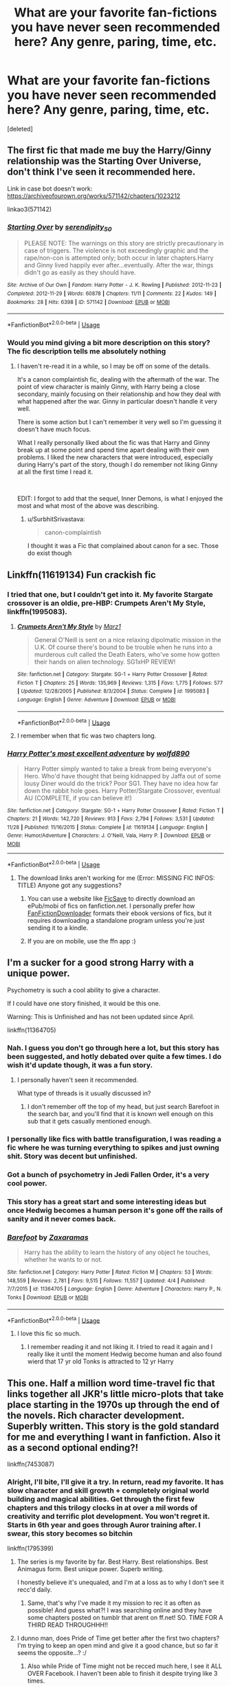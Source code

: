 #+TITLE: What are your favorite fan-fictions you have never seen recommended here? Any genre, paring, time, etc.

* What are your favorite fan-fictions you have never seen recommended here? Any genre, paring, time, etc.
:PROPERTIES:
:Score: 84
:DateUnix: 1576616235.0
:DateShort: 2019-Dec-18
:END:
[deleted]


** The first fic that made me buy the Harry/Ginny relationship was the Starting Over Universe, don't think I've seen it recommended here.

Link in case bot doesn't work: [[https://archiveofourown.org/works/571142/chapters/1023212]]

linkao3(571142)
:PROPERTIES:
:Author: Mat_Snow
:Score: 10
:DateUnix: 1576632876.0
:DateShort: 2019-Dec-18
:END:

*** [[https://archiveofourown.org/works/571142][*/Starting Over/*]] by [[https://www.archiveofourown.org/users/serendipity_50/pseuds/serendipity_50][/serendipity_50/]]

#+begin_quote
  PLEASE NOTE: The warnings on this story are strictly precautionary in case of triggers. The violence is not exceedingly graphic and the rape/non-con is attempted only; both occur in later chapters.Harry and Ginny lived happily ever after...eventually. After the war, things didn't go as easily as they should have.
#+end_quote

^{/Site/:} ^{Archive} ^{of} ^{Our} ^{Own} ^{*|*} ^{/Fandom/:} ^{Harry} ^{Potter} ^{-} ^{J.} ^{K.} ^{Rowling} ^{*|*} ^{/Published/:} ^{2012-11-23} ^{*|*} ^{/Completed/:} ^{2012-11-29} ^{*|*} ^{/Words/:} ^{60878} ^{*|*} ^{/Chapters/:} ^{11/11} ^{*|*} ^{/Comments/:} ^{22} ^{*|*} ^{/Kudos/:} ^{149} ^{*|*} ^{/Bookmarks/:} ^{28} ^{*|*} ^{/Hits/:} ^{6398} ^{*|*} ^{/ID/:} ^{571142} ^{*|*} ^{/Download/:} ^{[[https://archiveofourown.org/downloads/571142/Starting%20Over.epub?updated_at=1387599849][EPUB]]} ^{or} ^{[[https://archiveofourown.org/downloads/571142/Starting%20Over.mobi?updated_at=1387599849][MOBI]]}

--------------

*FanfictionBot*^{2.0.0-beta} | [[https://github.com/tusing/reddit-ffn-bot/wiki/Usage][Usage]]
:PROPERTIES:
:Author: FanfictionBot
:Score: 5
:DateUnix: 1576632892.0
:DateShort: 2019-Dec-18
:END:


*** Would you mind giving a bit more description on this story? The fic description tells me absolutely nothing
:PROPERTIES:
:Author: AskMeAboutKtizo
:Score: 5
:DateUnix: 1576684844.0
:DateShort: 2019-Dec-18
:END:

**** I haven't re-read it in a while, so I may be off on some of the details.

It's a canon complaintish fic, dealing with the aftermath of the war. The point of view character is mainly Ginny, with Harry being a close secondary, mainly focusing on their relationship and how they deal with what happened after the war. Ginny in particular doesn't handle it very well.

There is some action but I can't remember it very well so I'm guessing it doesn't have much focus.

What I really personally liked about the fic was that Harry and Ginny break up at some point and spend time apart dealing with their own problems. I liked the new characters that were introduced, especially during Harry's part of the story, though I do remember not liking Ginny at all the first time I read it.

​

EDIT: I forgot to add that the sequel, Inner Demons, is what I enjoyed the most and what most of the above was describing.
:PROPERTIES:
:Author: Mat_Snow
:Score: 5
:DateUnix: 1576687534.0
:DateShort: 2019-Dec-18
:END:

***** u/SurbhitSrivastava:
#+begin_quote
  canon-complaintish
#+end_quote

I thought it was a Fic that complained about canon for a sec. Those do exist though
:PROPERTIES:
:Author: SurbhitSrivastava
:Score: 3
:DateUnix: 1576748256.0
:DateShort: 2019-Dec-19
:END:


** Linkffn(11619134) Fun crackish fic
:PROPERTIES:
:Author: Inreet
:Score: 7
:DateUnix: 1576624403.0
:DateShort: 2019-Dec-18
:END:

*** I tried that one, but I couldn't get into it. My favorite Stargate crossover is an oldie, pre-HBP: Crumpets Aren't My Style, linkffn(1995083).
:PROPERTIES:
:Author: TheWhiteSquirrel
:Score: 5
:DateUnix: 1576639709.0
:DateShort: 2019-Dec-18
:END:

**** [[https://www.fanfiction.net/s/1995083/1/][*/Crumpets Aren't My Style/*]] by [[https://www.fanfiction.net/u/389478/Marz1][/Marz1/]]

#+begin_quote
  General O'Neill is sent on a nice relaxing dipolmatic mission in the U.K. Of course there's bound to be trouble when he runs into a murderous cult called the Death Eaters, who've some how gotten their hands on alien technology. SG1xHP REVIEW!
#+end_quote

^{/Site/:} ^{fanfiction.net} ^{*|*} ^{/Category/:} ^{Stargate:} ^{SG-1} ^{+} ^{Harry} ^{Potter} ^{Crossover} ^{*|*} ^{/Rated/:} ^{Fiction} ^{T} ^{*|*} ^{/Chapters/:} ^{25} ^{*|*} ^{/Words/:} ^{135,969} ^{*|*} ^{/Reviews/:} ^{1,315} ^{*|*} ^{/Favs/:} ^{1,775} ^{*|*} ^{/Follows/:} ^{577} ^{*|*} ^{/Updated/:} ^{12/28/2005} ^{*|*} ^{/Published/:} ^{8/3/2004} ^{*|*} ^{/Status/:} ^{Complete} ^{*|*} ^{/id/:} ^{1995083} ^{*|*} ^{/Language/:} ^{English} ^{*|*} ^{/Genre/:} ^{Adventure} ^{*|*} ^{/Download/:} ^{[[http://www.ff2ebook.com/old/ffn-bot/index.php?id=1995083&source=ff&filetype=epub][EPUB]]} ^{or} ^{[[http://www.ff2ebook.com/old/ffn-bot/index.php?id=1995083&source=ff&filetype=mobi][MOBI]]}

--------------

*FanfictionBot*^{2.0.0-beta} | [[https://github.com/tusing/reddit-ffn-bot/wiki/Usage][Usage]]
:PROPERTIES:
:Author: FanfictionBot
:Score: 3
:DateUnix: 1576639729.0
:DateShort: 2019-Dec-18
:END:


**** I remember when that fic was two chapters long.
:PROPERTIES:
:Author: writerdragonfly
:Score: 1
:DateUnix: 1576645306.0
:DateShort: 2019-Dec-18
:END:


*** [[https://www.fanfiction.net/s/11619134/1/][*/Harry Potter's most excellent adventure/*]] by [[https://www.fanfiction.net/u/4666366/wolfd890][/wolfd890/]]

#+begin_quote
  Harry Potter simply wanted to take a break from being everyone's Hero. Who'd have thought that being kidnapped by Jaffa out of some lousy Diner would do the trick? Poor SG1. They have no idea how far down the rabbit hole goes. Harry Potter/Stargate Crossover, eventual AU (COMPLETE, if you can believe it!)
#+end_quote

^{/Site/:} ^{fanfiction.net} ^{*|*} ^{/Category/:} ^{Stargate:} ^{SG-1} ^{+} ^{Harry} ^{Potter} ^{Crossover} ^{*|*} ^{/Rated/:} ^{Fiction} ^{T} ^{*|*} ^{/Chapters/:} ^{21} ^{*|*} ^{/Words/:} ^{142,720} ^{*|*} ^{/Reviews/:} ^{913} ^{*|*} ^{/Favs/:} ^{2,794} ^{*|*} ^{/Follows/:} ^{3,531} ^{*|*} ^{/Updated/:} ^{11/28} ^{*|*} ^{/Published/:} ^{11/16/2015} ^{*|*} ^{/Status/:} ^{Complete} ^{*|*} ^{/id/:} ^{11619134} ^{*|*} ^{/Language/:} ^{English} ^{*|*} ^{/Genre/:} ^{Humor/Adventure} ^{*|*} ^{/Characters/:} ^{J.} ^{O'Neill,} ^{Vala,} ^{Harry} ^{P.} ^{*|*} ^{/Download/:} ^{[[http://www.ff2ebook.com/old/ffn-bot/index.php?id=11619134&source=ff&filetype=epub][EPUB]]} ^{or} ^{[[http://www.ff2ebook.com/old/ffn-bot/index.php?id=11619134&source=ff&filetype=mobi][MOBI]]}

--------------

*FanfictionBot*^{2.0.0-beta} | [[https://github.com/tusing/reddit-ffn-bot/wiki/Usage][Usage]]
:PROPERTIES:
:Author: FanfictionBot
:Score: 2
:DateUnix: 1576624423.0
:DateShort: 2019-Dec-18
:END:

**** The download links aren't working for me (Error: MISSING FIC INFOS: TITLE) Anyone got any suggestions?
:PROPERTIES:
:Author: jmartkdr
:Score: 1
:DateUnix: 1576626253.0
:DateShort: 2019-Dec-18
:END:

***** You can use a website like [[http://ficsave.xyz/][FicSave]] to directly download an ePub/mobi of fics on fanfiction.net. I personally prefer how [[https://fanfictiondownloader.net/#/home][FanFictionDownloader]] formats their ebook versions of fics, but it requires downloading a standalone program unless you're just sending it to a kindle.
:PROPERTIES:
:Author: Adaire_
:Score: 5
:DateUnix: 1576687787.0
:DateShort: 2019-Dec-18
:END:


***** If you are on mobile, use the ffn app :)
:PROPERTIES:
:Author: luminphoenix
:Score: 1
:DateUnix: 1576688555.0
:DateShort: 2019-Dec-18
:END:


** I'm a sucker for a good strong Harry with a unique power.

Psychometry is such a cool ability to give a character.

If I could have one story finished, it would be this one.

Warning: This is Unfinished and has not been updated since April.

linkffn(11364705)
:PROPERTIES:
:Author: Slip09
:Score: 14
:DateUnix: 1576632088.0
:DateShort: 2019-Dec-18
:END:

*** Nah. I guess you don't go through here a lot, but this story has been suggested, and hotly debated over quite a few times. I do wish it'd update though, it was a fun story.
:PROPERTIES:
:Author: Wassa110
:Score: 15
:DateUnix: 1576638894.0
:DateShort: 2019-Dec-18
:END:

**** I personally haven't seen it recommended.

What type of threads is it usually discussed in?
:PROPERTIES:
:Author: Slip09
:Score: 4
:DateUnix: 1576639241.0
:DateShort: 2019-Dec-18
:END:

***** I don't remember off the top of my head, but just search Barefoot in the search bar, and you'll find that it is known well enough on this sub that it gets casually mentioned enough.
:PROPERTIES:
:Author: Wassa110
:Score: 3
:DateUnix: 1576643632.0
:DateShort: 2019-Dec-18
:END:


*** I personally like fics with battle transfiguration, I was reading a fic where he was turning everything to spikes and just owning shit. Story was decent but unfinished.
:PROPERTIES:
:Author: archalled
:Score: 6
:DateUnix: 1576658479.0
:DateShort: 2019-Dec-18
:END:


*** Got a bunch of psychometry in Jedi Fallen Order, it's a very cool power.
:PROPERTIES:
:Author: Enderborn1123
:Score: 5
:DateUnix: 1576643352.0
:DateShort: 2019-Dec-18
:END:


*** This story has a great start and some interesting ideas but once Hedwig becomes a human person it's gone off the rails of sanity and it never comes back.
:PROPERTIES:
:Author: nouseforausernam
:Score: 5
:DateUnix: 1576686560.0
:DateShort: 2019-Dec-18
:END:


*** [[https://www.fanfiction.net/s/11364705/1/][*/Barefoot/*]] by [[https://www.fanfiction.net/u/5569435/Zaxaramas][/Zaxaramas/]]

#+begin_quote
  Harry has the ability to learn the history of any object he touches, whether he wants to or not.
#+end_quote

^{/Site/:} ^{fanfiction.net} ^{*|*} ^{/Category/:} ^{Harry} ^{Potter} ^{*|*} ^{/Rated/:} ^{Fiction} ^{M} ^{*|*} ^{/Chapters/:} ^{53} ^{*|*} ^{/Words/:} ^{148,559} ^{*|*} ^{/Reviews/:} ^{2,781} ^{*|*} ^{/Favs/:} ^{9,515} ^{*|*} ^{/Follows/:} ^{11,557} ^{*|*} ^{/Updated/:} ^{4/4} ^{*|*} ^{/Published/:} ^{7/7/2015} ^{*|*} ^{/id/:} ^{11364705} ^{*|*} ^{/Language/:} ^{English} ^{*|*} ^{/Genre/:} ^{Adventure} ^{*|*} ^{/Characters/:} ^{Harry} ^{P.,} ^{N.} ^{Tonks} ^{*|*} ^{/Download/:} ^{[[http://www.ff2ebook.com/old/ffn-bot/index.php?id=11364705&source=ff&filetype=epub][EPUB]]} ^{or} ^{[[http://www.ff2ebook.com/old/ffn-bot/index.php?id=11364705&source=ff&filetype=mobi][MOBI]]}

--------------

*FanfictionBot*^{2.0.0-beta} | [[https://github.com/tusing/reddit-ffn-bot/wiki/Usage][Usage]]
:PROPERTIES:
:Author: FanfictionBot
:Score: 4
:DateUnix: 1576632105.0
:DateShort: 2019-Dec-18
:END:

**** I love this fic so much.
:PROPERTIES:
:Author: hypercell57
:Score: 1
:DateUnix: 1576678257.0
:DateShort: 2019-Dec-18
:END:

***** I remember reading it and not liking it. I tried to read it again and I really like it until the moment Hedwig become human and also found wierd that 17 yr old Tonks is attracted to 12 yr Harry
:PROPERTIES:
:Author: GirlWithFlower
:Score: 2
:DateUnix: 1576744211.0
:DateShort: 2019-Dec-19
:END:


** This one. Half a million word time-travel fic that links together all JKR's little micro-plots that take place starting in the 1970s up through the end of the novels. Rich character development. Superbly written. This story is the gold standard for me and everything I want in fanfiction. Also it as a second optional ending?!

linkffn(7453087)
:PROPERTIES:
:Author: cosmicsyren
:Score: 14
:DateUnix: 1576628268.0
:DateShort: 2019-Dec-18
:END:

*** Alright, I'll bite, I'll give it a try. In return, read my favorite. It has slow character and skill growth + completely original world building and magical abilities. Get through the first few chapters and this trilogy clocks in at over a mil words of creativity and terrific plot development. You won't regret it. Starts in 6th year and goes through Auror training after. I swear, this story becomes so bitchin

linkffn(1795399)
:PROPERTIES:
:Author: Sensoray
:Score: 11
:DateUnix: 1576629367.0
:DateShort: 2019-Dec-18
:END:

**** The series is my favorite by far. Best Harry. Best relationships. Best Animagus form. Best unique power. Superb writing.

I honestly believe it's unequaled, and I'm at a loss as to why I don't see it recc'd daily.
:PROPERTIES:
:Author: internetadventures
:Score: 4
:DateUnix: 1576666189.0
:DateShort: 2019-Dec-18
:END:

***** Same, that's why I've made it my mission to rec it as often as possible! And guess what?! I was searching online and they have some chapters posted on tumblr that arent on ff.net! SO. TIME FOR A THIRD READ THROUGHHH!!
:PROPERTIES:
:Author: Sensoray
:Score: 2
:DateUnix: 1576675669.0
:DateShort: 2019-Dec-18
:END:


**** I dunno man, does Pride of Time get better after the first two chapters? I'm trying to keep an open mind and give it a good chance, but so far it seems the opposite...? :/
:PROPERTIES:
:Author: Sensoray
:Score: 2
:DateUnix: 1576640328.0
:DateShort: 2019-Dec-18
:END:

***** Also while Pride of Time might not be recced much here, I see it ALL OVER Facebook. I haven't been able to finish it despite trying like 3 times.
:PROPERTIES:
:Author: crochetawayhpff
:Score: 2
:DateUnix: 1576645201.0
:DateShort: 2019-Dec-18
:END:


**** [[https://www.fanfiction.net/s/1795399/1/][*/Resonance/*]] by [[https://www.fanfiction.net/u/562135/GreenGecko][/GreenGecko/]]

#+begin_quote
  Year six and Harry needs rescuing by Dumbledore and Snape. The resulting understanding between Harry and Snape is critical to destroying Voldemort and leads to an offer of adoption. Covers year seven and Auror training. Sequel is Revolution.
#+end_quote

^{/Site/:} ^{fanfiction.net} ^{*|*} ^{/Category/:} ^{Harry} ^{Potter} ^{*|*} ^{/Rated/:} ^{Fiction} ^{T} ^{*|*} ^{/Chapters/:} ^{79} ^{*|*} ^{/Words/:} ^{528,272} ^{*|*} ^{/Reviews/:} ^{4,786} ^{*|*} ^{/Favs/:} ^{4,966} ^{*|*} ^{/Follows/:} ^{1,198} ^{*|*} ^{/Updated/:} ^{6/27/2005} ^{*|*} ^{/Published/:} ^{3/29/2004} ^{*|*} ^{/Status/:} ^{Complete} ^{*|*} ^{/id/:} ^{1795399} ^{*|*} ^{/Language/:} ^{English} ^{*|*} ^{/Genre/:} ^{Drama} ^{*|*} ^{/Characters/:} ^{Harry} ^{P.,} ^{Severus} ^{S.} ^{*|*} ^{/Download/:} ^{[[http://www.ff2ebook.com/old/ffn-bot/index.php?id=1795399&source=ff&filetype=epub][EPUB]]} ^{or} ^{[[http://www.ff2ebook.com/old/ffn-bot/index.php?id=1795399&source=ff&filetype=mobi][MOBI]]}

--------------

*FanfictionBot*^{2.0.0-beta} | [[https://github.com/tusing/reddit-ffn-bot/wiki/Usage][Usage]]
:PROPERTIES:
:Author: FanfictionBot
:Score: 2
:DateUnix: 1576629378.0
:DateShort: 2019-Dec-18
:END:


*** [[https://www.fanfiction.net/s/7453087/1/][*/Pride of Time/*]] by [[https://www.fanfiction.net/u/1632752/Anubis-Ankh][/Anubis Ankh/]]

#+begin_quote
  Hermione quite literally crashes her way back through time by roughly twenty years. There is no going back; the only way is to go forward. And when one unwittingly interferes with time, what one expects may not be what time finds...
#+end_quote

^{/Site/:} ^{fanfiction.net} ^{*|*} ^{/Category/:} ^{Harry} ^{Potter} ^{*|*} ^{/Rated/:} ^{Fiction} ^{M} ^{*|*} ^{/Chapters/:} ^{50} ^{*|*} ^{/Words/:} ^{554,906} ^{*|*} ^{/Reviews/:} ^{2,629} ^{*|*} ^{/Favs/:} ^{4,440} ^{*|*} ^{/Follows/:} ^{1,623} ^{*|*} ^{/Updated/:} ^{3/16/2012} ^{*|*} ^{/Published/:} ^{10/10/2011} ^{*|*} ^{/Status/:} ^{Complete} ^{*|*} ^{/id/:} ^{7453087} ^{*|*} ^{/Language/:} ^{English} ^{*|*} ^{/Genre/:} ^{Romance/Adventure} ^{*|*} ^{/Characters/:} ^{Hermione} ^{G.,} ^{Severus} ^{S.} ^{*|*} ^{/Download/:} ^{[[http://www.ff2ebook.com/old/ffn-bot/index.php?id=7453087&source=ff&filetype=epub][EPUB]]} ^{or} ^{[[http://www.ff2ebook.com/old/ffn-bot/index.php?id=7453087&source=ff&filetype=mobi][MOBI]]}

--------------

*FanfictionBot*^{2.0.0-beta} | [[https://github.com/tusing/reddit-ffn-bot/wiki/Usage][Usage]]
:PROPERTIES:
:Author: FanfictionBot
:Score: 4
:DateUnix: 1576628296.0
:DateShort: 2019-Dec-18
:END:


** Can't say never been recommended but i haven't seen it.

linkffn(7713063)
:PROPERTIES:
:Author: mrcaster
:Score: 10
:DateUnix: 1576623829.0
:DateShort: 2019-Dec-18
:END:

*** [[https://www.fanfiction.net/s/7713063/1/][*/Elizium for the Sleepless Souls/*]] by [[https://www.fanfiction.net/u/1508866/Voice-of-the-Nephilim][/Voice of the Nephilim/]]

#+begin_quote
  The crumbling island prison of Azkaban has been evacuated, its remaining prisoners left behind. Time growing short, Harry Potter will make one final bid for freedom, enlisting an unlikely crew of allies in a daring escape, where nothing is as it seems.
#+end_quote

^{/Site/:} ^{fanfiction.net} ^{*|*} ^{/Category/:} ^{Harry} ^{Potter} ^{*|*} ^{/Rated/:} ^{Fiction} ^{M} ^{*|*} ^{/Chapters/:} ^{9} ^{*|*} ^{/Words/:} ^{52,712} ^{*|*} ^{/Reviews/:} ^{307} ^{*|*} ^{/Favs/:} ^{900} ^{*|*} ^{/Follows/:} ^{658} ^{*|*} ^{/Updated/:} ^{3/7/2014} ^{*|*} ^{/Published/:} ^{1/5/2012} ^{*|*} ^{/Status/:} ^{Complete} ^{*|*} ^{/id/:} ^{7713063} ^{*|*} ^{/Language/:} ^{English} ^{*|*} ^{/Genre/:} ^{Horror} ^{*|*} ^{/Characters/:} ^{Harry} ^{P.} ^{*|*} ^{/Download/:} ^{[[http://www.ff2ebook.com/old/ffn-bot/index.php?id=7713063&source=ff&filetype=epub][EPUB]]} ^{or} ^{[[http://www.ff2ebook.com/old/ffn-bot/index.php?id=7713063&source=ff&filetype=mobi][MOBI]]}

--------------

*FanfictionBot*^{2.0.0-beta} | [[https://github.com/tusing/reddit-ffn-bot/wiki/Usage][Usage]]
:PROPERTIES:
:Author: FanfictionBot
:Score: 3
:DateUnix: 1576623844.0
:DateShort: 2019-Dec-18
:END:


** linkao3([[https://archiveofourown.org/works/1651109/chapters/3501239]]) i am SUCH a sucker for text fics and wolfstar and i love the banter in this fic and au take on mwpp + lily!!!
:PROPERTIES:
:Author: shouj0livia
:Score: 11
:DateUnix: 1576639987.0
:DateShort: 2019-Dec-18
:END:

*** [[https://archiveofourown.org/works/1651109][*/Text Talk/*]] by [[https://www.archiveofourown.org/users/merlywhirls/pseuds/merlywhirls/users/weirdoe/pseuds/weirdoe][/merlywhirlsweirdoe/]]

#+begin_quote
  Sirius is in boarding school, Remus is in hospital, and they don't know each other until Sirius texts the wrong number.
#+end_quote

^{/Site/:} ^{Archive} ^{of} ^{Our} ^{Own} ^{*|*} ^{/Fandom/:} ^{Harry} ^{Potter} ^{-} ^{J.} ^{K.} ^{Rowling} ^{*|*} ^{/Published/:} ^{2014-05-18} ^{*|*} ^{/Completed/:} ^{2015-12-31} ^{*|*} ^{/Words/:} ^{141250} ^{*|*} ^{/Chapters/:} ^{14/14} ^{*|*} ^{/Comments/:} ^{2236} ^{*|*} ^{/Kudos/:} ^{17403} ^{*|*} ^{/Bookmarks/:} ^{4268} ^{*|*} ^{/Hits/:} ^{299311} ^{*|*} ^{/ID/:} ^{1651109} ^{*|*} ^{/Download/:} ^{[[https://archiveofourown.org/downloads/1651109/Text%20Talk.epub?updated_at=1570107631][EPUB]]} ^{or} ^{[[https://archiveofourown.org/downloads/1651109/Text%20Talk.mobi?updated_at=1570107631][MOBI]]}

--------------

*FanfictionBot*^{2.0.0-beta} | [[https://github.com/tusing/reddit-ffn-bot/wiki/Usage][Usage]]
:PROPERTIES:
:Author: FanfictionBot
:Score: 3
:DateUnix: 1576640009.0
:DateShort: 2019-Dec-18
:END:


** This

[[https://lop.shoesforindustry.net/index.html]]

Never seen it recc'd except by me. And it's simply great.
:PROPERTIES:
:Author: Nagiarutai
:Score: 3
:DateUnix: 1576668991.0
:DateShort: 2019-Dec-18
:END:


** The Right Thing To Do by Lovesbitca8 - M, Dramione, post war, slow burn, no bashing, angst

"Hermione felt the pounding in her ears again. She would see. She would see him for the first time since the Great Hall, gaunt and stricken at the Slytherin table with his mother clutching his arm. She hadn't meant to look for him. Not in the corridors, not beneath the white sheets of the fallen, not on the way to the Chamber of Secrets with Ron, but she was a stupid girl."

Her fans love the story so much they got her a Tom Felton Cameo message for Christmas, which is pretty sweet of them!

Linkffn(12563697)
:PROPERTIES:
:Score: 7
:DateUnix: 1576633420.0
:DateShort: 2019-Dec-18
:END:

*** Somehow I came across this fic out on the wild internet two years ago, and it was the catalyst to remind me that HP fan fiction exists. I quickly dove back in after a decade off and here I am! Haha
:PROPERTIES:
:Score: 1
:DateUnix: 1576636957.0
:DateShort: 2019-Dec-18
:END:

**** Have you read the series? If you haven't, it's a gem within fan fiction
:PROPERTIES:
:Score: 2
:DateUnix: 1576686797.0
:DateShort: 2019-Dec-18
:END:

***** I read this one religiously as it was updated. For some reason I cannot get into the Draco POV one, but maybe over Christmas will be the time!
:PROPERTIES:
:Score: 1
:DateUnix: 1576700668.0
:DateShort: 2019-Dec-18
:END:


** Well, I two stories that I don't often see recommended on here that I like a lot.

Linkffn(5915140), Harry Potter and the Cursed Summer is an old story about Harry learning how to become a curse breaker that I liked a lot. While this story is complete its sequel is not sadly.

Linkffn(11610805), Dragon Chronicles 1: Muggle-Raised Champion is also a good story and a fun take on Harry's fourth year and how he does things differently if he was stuck in the muggle world for a little longer. Its sequel is ongoing and is updated once in a while. The author generally focuses on linkffn(12307781) Heroes Assemble! which is also another good Harry Potter X Avengers Crossover that is worth suggesting.
:PROPERTIES:
:Author: PhantomKeeperQazs
:Score: 4
:DateUnix: 1576635864.0
:DateShort: 2019-Dec-18
:END:

*** Muggle-raised Champion is this month's book club choice.

[[https://www.reddit.com/r/HPfanfiction/comments/e5t0j8/book_club_december_2019_dragon_chronicles_1/]]
:PROPERTIES:
:Author: u-useless
:Score: 6
:DateUnix: 1576659453.0
:DateShort: 2019-Dec-18
:END:

**** Oh neet, I've been on a bit of sabbatical from reddit so I missed any new stuff.
:PROPERTIES:
:Author: PhantomKeeperQazs
:Score: 2
:DateUnix: 1576676135.0
:DateShort: 2019-Dec-18
:END:


*** [[https://www.fanfiction.net/s/5915140/1/][*/Harry Potter and the Cursed Summer/*]] by [[https://www.fanfiction.net/u/2334186/Mountain907][/Mountain907/]]

#+begin_quote
  After being cruelly abandoned by the Dursley's, Harry meets Bill and joins him on a Cursebreaking Adventure. Bill mentors Harry fic no slash. First FF Starts off a bit dark but lightens up quickly. R&R
#+end_quote

^{/Site/:} ^{fanfiction.net} ^{*|*} ^{/Category/:} ^{Harry} ^{Potter} ^{*|*} ^{/Rated/:} ^{Fiction} ^{T} ^{*|*} ^{/Chapters/:} ^{24} ^{*|*} ^{/Words/:} ^{79,456} ^{*|*} ^{/Reviews/:} ^{2,045} ^{*|*} ^{/Favs/:} ^{6,552} ^{*|*} ^{/Follows/:} ^{3,312} ^{*|*} ^{/Updated/:} ^{4/7/2011} ^{*|*} ^{/Published/:} ^{4/22/2010} ^{*|*} ^{/Status/:} ^{Complete} ^{*|*} ^{/id/:} ^{5915140} ^{*|*} ^{/Language/:} ^{English} ^{*|*} ^{/Genre/:} ^{Adventure/Humor} ^{*|*} ^{/Characters/:} ^{Harry} ^{P.,} ^{Bill} ^{W.} ^{*|*} ^{/Download/:} ^{[[http://www.ff2ebook.com/old/ffn-bot/index.php?id=5915140&source=ff&filetype=epub][EPUB]]} ^{or} ^{[[http://www.ff2ebook.com/old/ffn-bot/index.php?id=5915140&source=ff&filetype=mobi][MOBI]]}

--------------

[[https://www.fanfiction.net/s/11610805/1/][*/Dragon Chronicles 1: Muggle-Raised Champion/*]] by [[https://www.fanfiction.net/u/5643202/Stargon1][/Stargon1/]]

#+begin_quote
  The day before Harry Potter was due to go to Hogwarts for the very first time, his aunt and uncle informed him that he wouldn't be going. Instead, he was sent to Stonewall High. Now, three years later, the Goblet of Fire has named him as a TriWizard Champion. What that means is anyone's guess, but to Harry, one thing is clear: he can finally get away from Privet Drive.
#+end_quote

^{/Site/:} ^{fanfiction.net} ^{*|*} ^{/Category/:} ^{Harry} ^{Potter} ^{*|*} ^{/Rated/:} ^{Fiction} ^{T} ^{*|*} ^{/Chapters/:} ^{33} ^{*|*} ^{/Words/:} ^{122,333} ^{*|*} ^{/Reviews/:} ^{2,311} ^{*|*} ^{/Favs/:} ^{6,165} ^{*|*} ^{/Follows/:} ^{5,269} ^{*|*} ^{/Updated/:} ^{6/5} ^{*|*} ^{/Published/:} ^{11/11/2015} ^{*|*} ^{/Status/:} ^{Complete} ^{*|*} ^{/id/:} ^{11610805} ^{*|*} ^{/Language/:} ^{English} ^{*|*} ^{/Genre/:} ^{Adventure} ^{*|*} ^{/Characters/:} ^{Harry} ^{P.,} ^{Daphne} ^{G.} ^{*|*} ^{/Download/:} ^{[[http://www.ff2ebook.com/old/ffn-bot/index.php?id=11610805&source=ff&filetype=epub][EPUB]]} ^{or} ^{[[http://www.ff2ebook.com/old/ffn-bot/index.php?id=11610805&source=ff&filetype=mobi][MOBI]]}

--------------

[[https://www.fanfiction.net/s/12307781/1/][*/Heroes Assemble!/*]] by [[https://www.fanfiction.net/u/5643202/Stargon1][/Stargon1/]]

#+begin_quote
  After five years travelling the world, Harry Potter has landed in New York. He figures that there's no better place than the city that never sleeps to settle in and forge a new life. If only the heroes, villains, aliens and spies had received the message. Begins just before the Avengers movie and continues through the MCU. Encompasses MCU movies & TV, some others along the way.
#+end_quote

^{/Site/:} ^{fanfiction.net} ^{*|*} ^{/Category/:} ^{Harry} ^{Potter} ^{+} ^{Avengers} ^{Crossover} ^{*|*} ^{/Rated/:} ^{Fiction} ^{T} ^{*|*} ^{/Chapters/:} ^{122} ^{*|*} ^{/Words/:} ^{567,276} ^{*|*} ^{/Reviews/:} ^{9,095} ^{*|*} ^{/Favs/:} ^{12,288} ^{*|*} ^{/Follows/:} ^{14,745} ^{*|*} ^{/Updated/:} ^{12/11} ^{*|*} ^{/Published/:} ^{1/4/2017} ^{*|*} ^{/id/:} ^{12307781} ^{*|*} ^{/Language/:} ^{English} ^{*|*} ^{/Genre/:} ^{Adventure} ^{*|*} ^{/Characters/:} ^{Harry} ^{P.} ^{*|*} ^{/Download/:} ^{[[http://www.ff2ebook.com/old/ffn-bot/index.php?id=12307781&source=ff&filetype=epub][EPUB]]} ^{or} ^{[[http://www.ff2ebook.com/old/ffn-bot/index.php?id=12307781&source=ff&filetype=mobi][MOBI]]}

--------------

*FanfictionBot*^{2.0.0-beta} | [[https://github.com/tusing/reddit-ffn-bot/wiki/Usage][Usage]]
:PROPERTIES:
:Author: FanfictionBot
:Score: 3
:DateUnix: 1576635889.0
:DateShort: 2019-Dec-18
:END:


** Does something that you've only seen yourself recommend count? Because if not, my flair says it all. [[http://www.siye.co.uk/series.php?seriesid=54]]
:PROPERTIES:
:Author: FavChanger
:Score: 2
:DateUnix: 1576625320.0
:DateShort: 2019-Dec-18
:END:


** linkffn(2163835) The Refiners fire is probably hands down my most reread series. I absolutely love the OC, the build up, the OP harry, even the ending is phenomenal. Not many fics tick all my boxes like this one. I may just reread it again next lol.
:PROPERTIES:
:Author: tyler-p-wilson
:Score: 2
:DateUnix: 1576632786.0
:DateShort: 2019-Dec-18
:END:

*** [[https://www.fanfiction.net/s/2163835/1/][*/The Refiners Fire/*]] by [[https://www.fanfiction.net/u/708137/Abraxan][/Abraxan/]]

#+begin_quote
  COMPLETE! Sixth year. Harry comes to terms with Sirius's death and learns to enjoy life again. But there's a war on, and his life is in danger. Canon w OC. Ships: HOC HG RH RT Prequel to The Time of Destiny
#+end_quote

^{/Site/:} ^{fanfiction.net} ^{*|*} ^{/Category/:} ^{Harry} ^{Potter} ^{*|*} ^{/Rated/:} ^{Fiction} ^{M} ^{*|*} ^{/Chapters/:} ^{40} ^{*|*} ^{/Words/:} ^{413,444} ^{*|*} ^{/Reviews/:} ^{1,574} ^{*|*} ^{/Favs/:} ^{2,695} ^{*|*} ^{/Follows/:} ^{717} ^{*|*} ^{/Updated/:} ^{6/24/2005} ^{*|*} ^{/Published/:} ^{12/8/2004} ^{*|*} ^{/Status/:} ^{Complete} ^{*|*} ^{/id/:} ^{2163835} ^{*|*} ^{/Language/:} ^{English} ^{*|*} ^{/Genre/:} ^{Adventure/Romance} ^{*|*} ^{/Characters/:} ^{Harry} ^{P.} ^{*|*} ^{/Download/:} ^{[[http://www.ff2ebook.com/old/ffn-bot/index.php?id=2163835&source=ff&filetype=epub][EPUB]]} ^{or} ^{[[http://www.ff2ebook.com/old/ffn-bot/index.php?id=2163835&source=ff&filetype=mobi][MOBI]]}

--------------

*FanfictionBot*^{2.0.0-beta} | [[https://github.com/tusing/reddit-ffn-bot/wiki/Usage][Usage]]
:PROPERTIES:
:Author: FanfictionBot
:Score: 2
:DateUnix: 1576632795.0
:DateShort: 2019-Dec-18
:END:


*** Does harry end up with the OC? I really don't mind spoilers tbh
:PROPERTIES:
:Author: raapster
:Score: 2
:DateUnix: 1576634340.0
:DateShort: 2019-Dec-18
:END:

**** No. She's a muggle and...well it's a pretty upsetting kill off very early in the series.
:PROPERTIES:
:Author: tyler-p-wilson
:Score: 1
:DateUnix: 1576686724.0
:DateShort: 2019-Dec-18
:END:


** I ship jily so one of my favorite fics is commentarius! Link: [[https://www.fanfiction.net/s/3323816/1/Commentarius]]
:PROPERTIES:
:Author: EveeeyJ
:Score: 2
:DateUnix: 1576651573.0
:DateShort: 2019-Dec-18
:END:


** Some that I have almost never seen are: linkffn(Walk in my shoes by SSC) linkffn(Water Lily by PeacefulCompassion) Some that are recommended, but rarely: linkffn(Blood Magic by GatewayGirl) linkffn(6823839) linkffn(4062601)
:PROPERTIES:
:Score: 2
:DateUnix: 1576653109.0
:DateShort: 2019-Dec-18
:END:

*** ffnbot!refresh
:PROPERTIES:
:Author: LoudVolume
:Score: 1
:DateUnix: 1576692178.0
:DateShort: 2019-Dec-18
:END:


*** [[https://www.fanfiction.net/s/6823839/1/][*/Magique/*]] by [[https://www.fanfiction.net/u/1309586/perverted-squirrel][/perverted-squirrel/]]

#+begin_quote
  In a land of myth and a time of magic the destiny of the great kingdoms of Hogwarts rest in the hands of a young prince, his most trusted knight, and the woman who captured his heart. H/HR
#+end_quote

^{/Site/:} ^{fanfiction.net} ^{*|*} ^{/Category/:} ^{Harry} ^{Potter} ^{*|*} ^{/Rated/:} ^{Fiction} ^{M} ^{*|*} ^{/Chapters/:} ^{24} ^{*|*} ^{/Words/:} ^{104,416} ^{*|*} ^{/Reviews/:} ^{511} ^{*|*} ^{/Favs/:} ^{506} ^{*|*} ^{/Follows/:} ^{333} ^{*|*} ^{/Updated/:} ^{7/10/2012} ^{*|*} ^{/Published/:} ^{3/14/2011} ^{*|*} ^{/Status/:} ^{Complete} ^{*|*} ^{/id/:} ^{6823839} ^{*|*} ^{/Language/:} ^{English} ^{*|*} ^{/Genre/:} ^{Romance/Angst} ^{*|*} ^{/Characters/:} ^{Harry} ^{P.,} ^{Hermione} ^{G.} ^{*|*} ^{/Download/:} ^{[[http://www.ff2ebook.com/old/ffn-bot/index.php?id=6823839&source=ff&filetype=epub][EPUB]]} ^{or} ^{[[http://www.ff2ebook.com/old/ffn-bot/index.php?id=6823839&source=ff&filetype=mobi][MOBI]]}

--------------

[[https://www.fanfiction.net/s/4062601/1/][*/The Wise One: Book One: Becoming/*]] by [[https://www.fanfiction.net/u/1194522/FarenMaddox][/FarenMaddox/]]

#+begin_quote
  When Sirius Black escapes Azkaban and 8-year-old Harry Potter disappears, the world is thrown into upheaval. What will Britain and Harry be without each other, and who will face the Dark? You only THINK you've read this before. I guarantee you haven't.
#+end_quote

^{/Site/:} ^{fanfiction.net} ^{*|*} ^{/Category/:} ^{Harry} ^{Potter} ^{*|*} ^{/Rated/:} ^{Fiction} ^{T} ^{*|*} ^{/Chapters/:} ^{25} ^{*|*} ^{/Words/:} ^{99,300} ^{*|*} ^{/Reviews/:} ^{1,413} ^{*|*} ^{/Favs/:} ^{3,005} ^{*|*} ^{/Follows/:} ^{1,429} ^{*|*} ^{/Updated/:} ^{6/28/2008} ^{*|*} ^{/Published/:} ^{2/9/2008} ^{*|*} ^{/Status/:} ^{Complete} ^{*|*} ^{/id/:} ^{4062601} ^{*|*} ^{/Language/:} ^{English} ^{*|*} ^{/Genre/:} ^{Adventure/Drama} ^{*|*} ^{/Characters/:} ^{Harry} ^{P.,} ^{Sirius} ^{B.} ^{*|*} ^{/Download/:} ^{[[http://www.ff2ebook.com/old/ffn-bot/index.php?id=4062601&source=ff&filetype=epub][EPUB]]} ^{or} ^{[[http://www.ff2ebook.com/old/ffn-bot/index.php?id=4062601&source=ff&filetype=mobi][MOBI]]}

--------------

*FanfictionBot*^{2.0.0-beta} | [[https://github.com/tusing/reddit-ffn-bot/wiki/Usage][Usage]]
:PROPERTIES:
:Author: FanfictionBot
:Score: 1
:DateUnix: 1576692214.0
:DateShort: 2019-Dec-18
:END:


** The ties that bind by ExcalibursZone. It is a sad fic but it is really good. Not much in the way of action but there is enough. linkffn(2120941)
:PROPERTIES:
:Author: drag00n10101
:Score: 2
:DateUnix: 1576678183.0
:DateShort: 2019-Dec-18
:END:


** It's silly and has a few creepy moments, but I like it. It's just so fun. Just read it as a crack fic.

linkffn(11913447)
:PROPERTIES:
:Author: u-useless
:Score: 3
:DateUnix: 1576659612.0
:DateShort: 2019-Dec-18
:END:

*** [[https://www.fanfiction.net/s/11913447/1/][*/Amalgum -- Lockhart's Folly/*]] by [[https://www.fanfiction.net/u/5362799/tkepner][/tkepner/]]

#+begin_quote
  Death wants free of its Master and proposes sending Harry back in time to avoid the unnecessary deaths in fighting Voldemort. Harry readily accepts, thinking he'll start anew as a Firstie. Instead, Harry's soul, magic, and memories end up at the beginning of Second Year --- in GILDEROY LOCKHART!
#+end_quote

^{/Site/:} ^{fanfiction.net} ^{*|*} ^{/Category/:} ^{Harry} ^{Potter} ^{*|*} ^{/Rated/:} ^{Fiction} ^{T} ^{*|*} ^{/Chapters/:} ^{31} ^{*|*} ^{/Words/:} ^{192,977} ^{*|*} ^{/Reviews/:} ^{1,715} ^{*|*} ^{/Favs/:} ^{5,493} ^{*|*} ^{/Follows/:} ^{3,450} ^{*|*} ^{/Updated/:} ^{2/20/2017} ^{*|*} ^{/Published/:} ^{4/24/2016} ^{*|*} ^{/Status/:} ^{Complete} ^{*|*} ^{/id/:} ^{11913447} ^{*|*} ^{/Language/:} ^{English} ^{*|*} ^{/Genre/:} ^{Adventure/Humor} ^{*|*} ^{/Characters/:} ^{Harry} ^{P.,} ^{Hermione} ^{G.,} ^{Gilderoy} ^{L.,} ^{Bellatrix} ^{L.} ^{*|*} ^{/Download/:} ^{[[http://www.ff2ebook.com/old/ffn-bot/index.php?id=11913447&source=ff&filetype=epub][EPUB]]} ^{or} ^{[[http://www.ff2ebook.com/old/ffn-bot/index.php?id=11913447&source=ff&filetype=mobi][MOBI]]}

--------------

*FanfictionBot*^{2.0.0-beta} | [[https://github.com/tusing/reddit-ffn-bot/wiki/Usage][Usage]]
:PROPERTIES:
:Author: FanfictionBot
:Score: 5
:DateUnix: 1576659618.0
:DateShort: 2019-Dec-18
:END:


** linkffn(10177155)

I've been rather fond of Harry Potter turning out to be a 'punished' Loki Odinson. MCU crossover. After getting away from Britain, Harry discovers that being paid to torment people with the Law is rather fun. Lawyer!Harry takes cases of the Super variety, and also rakes Magical Britain over the coals and into the 21st century... /Legally./
:PROPERTIES:
:Author: Jonn_Wolfe
:Score: 2
:DateUnix: 1576670362.0
:DateShort: 2019-Dec-18
:END:

*** [[https://www.fanfiction.net/s/10177155/1/][*/Tricksters and Gods/*]] by [[https://www.fanfiction.net/u/912889/sakurademonalchemist][/sakurademonalchemist/]]

#+begin_quote
  Loki's in for it now. Odin has had enough and has banished him to Earth to relearn some lessons. Too bad he hadn't paid attention to where Loki ended up. Now Harry Potter, the Boy-Who-Lived, has to deal with memories that aren't his own while he gets his revenge on those who sought to use him as a weapon. Can Harry regain what he lost, or will his past self take control first?
#+end_quote

^{/Site/:} ^{fanfiction.net} ^{*|*} ^{/Category/:} ^{Harry} ^{Potter} ^{+} ^{Avengers} ^{Crossover} ^{*|*} ^{/Rated/:} ^{Fiction} ^{T} ^{*|*} ^{/Chapters/:} ^{21} ^{*|*} ^{/Words/:} ^{54,615} ^{*|*} ^{/Reviews/:} ^{1,977} ^{*|*} ^{/Favs/:} ^{7,559} ^{*|*} ^{/Follows/:} ^{5,047} ^{*|*} ^{/Updated/:} ^{12/24/2014} ^{*|*} ^{/Published/:} ^{3/10/2014} ^{*|*} ^{/Status/:} ^{Complete} ^{*|*} ^{/id/:} ^{10177155} ^{*|*} ^{/Language/:} ^{English} ^{*|*} ^{/Genre/:} ^{Humor/Fantasy} ^{*|*} ^{/Characters/:} ^{Harry} ^{P.,} ^{Loki} ^{*|*} ^{/Download/:} ^{[[http://www.ff2ebook.com/old/ffn-bot/index.php?id=10177155&source=ff&filetype=epub][EPUB]]} ^{or} ^{[[http://www.ff2ebook.com/old/ffn-bot/index.php?id=10177155&source=ff&filetype=mobi][MOBI]]}

--------------

*FanfictionBot*^{2.0.0-beta} | [[https://github.com/tusing/reddit-ffn-bot/wiki/Usage][Usage]]
:PROPERTIES:
:Author: FanfictionBot
:Score: 2
:DateUnix: 1576670408.0
:DateShort: 2019-Dec-18
:END:


** If we're accepting self recommendations, [[https://m.fanfiction.net/s/6500900/1/Moment-of-Impact][this one]]

Probably because its a Snape adopts Harry fic, but I'm a suckler for these, and this one fits all my expectations- believable story, in-character people, and close to canon events.
:PROPERTIES:
:Author: Casarel
:Score: 2
:DateUnix: 1576632769.0
:DateShort: 2019-Dec-18
:END:


** [removed]
:PROPERTIES:
:Score: 1
:DateUnix: 1576636714.0
:DateShort: 2019-Dec-18
:END:


** Linkao3(9809804) The whole series is great. There is smut but it contains some of the greatest characterizations I've ever read. And I don't mean in the terms of canon but there is such an emotional level there and you really get the motives of every person and you feel for them.

Wolfstar fic, hopeful ending.

Sirius returns from the veil and Remus cheats on Tonks (who is pregnant at the time) with Sirius. Tonks kinda knows and it's a pretty shitty situation fir everyone involved.

Pov. Sirius.
:PROPERTIES:
:Author: inside_a_mind
:Score: 1
:DateUnix: 1576795481.0
:DateShort: 2019-Dec-20
:END:

*** [[https://archiveofourown.org/works/9809804][*/Howl/*]] by [[https://www.archiveofourown.org/users/shiftylinguini/pseuds/shiftylinguini][/shiftylinguini/]]

#+begin_quote
  “Don't talk about her,” he snarls, and Sirius knows what will happen from here. He likes to bait Remus, snark that it isn't the wolf but him that comes crawling to Sirius every moon, but he knows it's only partly true. There's an animal there, just under the surface, an animal with a man's desires. He can hear it in the way Remus can't catch his breath, feel it in the way he leans down to run his open mouth over Sirius's neck, inhaling his scent.
#+end_quote

^{/Site/:} ^{Archive} ^{of} ^{Our} ^{Own} ^{*|*} ^{/Fandom/:} ^{Harry} ^{Potter} ^{-} ^{J.} ^{K.} ^{Rowling} ^{*|*} ^{/Published/:} ^{2017-02-18} ^{*|*} ^{/Words/:} ^{3958} ^{*|*} ^{/Chapters/:} ^{1/1} ^{*|*} ^{/Comments/:} ^{70} ^{*|*} ^{/Kudos/:} ^{519} ^{*|*} ^{/Bookmarks/:} ^{66} ^{*|*} ^{/Hits/:} ^{9383} ^{*|*} ^{/ID/:} ^{9809804} ^{*|*} ^{/Download/:} ^{[[https://archiveofourown.org/downloads/9809804/Howl.epub?updated_at=1545890026][EPUB]]} ^{or} ^{[[https://archiveofourown.org/downloads/9809804/Howl.mobi?updated_at=1545890026][MOBI]]}

--------------

*FanfictionBot*^{2.0.0-beta} | [[https://github.com/tusing/reddit-ffn-bot/wiki/Usage][Usage]]
:PROPERTIES:
:Author: FanfictionBot
:Score: 1
:DateUnix: 1576795501.0
:DateShort: 2019-Dec-20
:END:


** Remind me! 3 days
:PROPERTIES:
:Author: hypercell57
:Score: 1
:DateUnix: 1576678703.0
:DateShort: 2019-Dec-18
:END:
